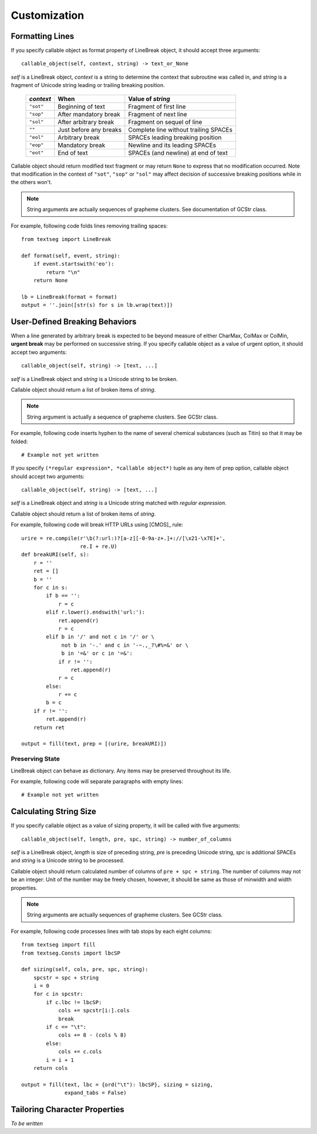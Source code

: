 .. pytextseg documentation

=============
Customization
=============

.. _`Formatting Lines`:

Formatting Lines
================

If you specify callable object as format property of LineBreak object,
it should accept three arguments::

    callable_object(self, context, string) -> text_or_None

*self* is a LineBreak object,
*context* is a string to determine the context that subroutine was called in, 
and *string* is a fragment of Unicode string leading or trailing breaking 
position.

  +-----------+----------------------+----------------------------------+
  | *context* | When                 | Value of *string*                |
  +===========+======================+==================================+
  | ``"sot"`` | Beginning of text    | Fragment of first line           |
  +-----------+----------------------+----------------------------------+
  | ``"sop"`` | After mandatory break| Fragment of next line            |
  +-----------+----------------------+----------------------------------+
  | ``"sol"`` | After arbitrary break| Fragment on sequel of line       |
  +-----------+----------------------+----------------------------------+
  | ``""``    | Just before any      | Complete line without trailing   |
  |           | breaks               | SPACEs                           |
  +-----------+----------------------+----------------------------------+
  | ``"eol"`` | Arbitrary break      | SPACEs leading breaking position |
  +-----------+----------------------+----------------------------------+
  | ``"eop"`` | Mandatory break      | Newline and its leading SPACEs   |
  +-----------+----------------------+----------------------------------+
  | ``"eot"`` | End of text          | SPACEs (and newline) at end of   |
  |           |                      | text                             |
  +-----------+----------------------+----------------------------------+

Callable object should return modified text fragment or may return
``None`` to express that no modification occurred.
Note that modification in the context of ``"sot"``, ``"sop"`` or ``"sol"`` 
may affect decision of successive breaking positions while in the others 
won't.

.. note::
   String arguments are actually sequences of grapheme clusters.
   See documentation of GCStr class.

For example, following code folds lines removing trailing spaces::

    from textseg import LineBreak
    
    def format(self, event, string):
        if event.startswith('eo'):
            return "\n"
        return None
    
    lb = LineBreak(format = format)
    output = ''.join([str(s) for s in lb.wrap(text)])

.. _`User-Defined Breaking Behaviors`:

User-Defined Breaking Behaviors
===============================

When a line generated by arbitrary break is expected to be beyond measure of
either CharMax, ColMax or ColMin, **urgent break** may be
performed on successive string.
If you specify callable object as a value of urgent option,
it should accept two arguments::

    callable_object(self, string) -> [text, ...]

*self* is a LineBreak object and *string* is a Unicode string to be broken.

Callable object should return a list of broken items of *string*.

.. note::
   String argument is actually a sequence of grapheme clusters.
   See GCStr class.

For example, following code inserts hyphen to the name of several chemical 
substances (such as Titin) so that it may be folded::

    # Example not yet written

If you specify ``(*regular expression*, *callable object*)`` tuple as any 
item of prep option, callable object should accept two arguments::

    callable_object(self, string) -> [text, ...]

*self* is a LineBreak object and
*string* is a Unicode string matched with *regular expression*.

Callable object should return a list of broken items of *string*.

For example, following code will break HTTP URLs using [CMOS]_ rule::

    urire = re.compile(r'\b(?:url:)?[a-z][-0-9a-z+.]+://[\x21-\x7E]+',
                       re.I + re.U)
    def breakURI(self, s):
        r = ''
        ret = []
        b = ''
        for c in s:
            if b == '':
                r = c
            elif r.lower().endswith('url:'):
                ret.append(r)
                r = c
            elif b in '/' and not c in '/' or \
                 not b in '-.' and c in '-~.,_?\#%=&' or \
                 b in '=&' or c in '=&':
                if r != '':
                    ret.append(r)
                r = c
            else:
                r += c
            b = c
        if r != '':
            ret.append(r)
        return ret

    output = fill(text, prep = [(urire, breakURI)])

.. _`Preserving State`:

Preserving State
----------------

LineBreak object can behave as dictionary.
Any items may be preserved throughout its life.

For example, following code will separate paragraphs with empty lines::

    # Example not yet written

.. _`Calculating String Size`:

Calculating String Size
=======================

If you specify callable object as a value of sizing property,
it will be called with five arguments::

    callable_object(self, length, pre, spc, string) -> number_of_columns

*self* is a LineBreak object, *length* is size of preceding string,
*pre* is preceding Unicode string, *spc* is additional SPACEs and 
*string* is a Unicode string to be processed.

Callable object should return calculated number of columns of 
``pre + spc + string``.
The number of columns may not be an integer: Unit of the number may be 
freely chosen, however, it should be same as those of minwidth and 
width properties.

.. note::
   String arguments are actually sequences of grapheme clusters.
   See GCStr class.

For example, following code processes lines with tab stops by each eight
columns::

    from textseg import fill
    from textseg.Consts import lbcSP
    
    def sizing(self, cols, pre, spc, string):
        spcstr = spc + string
        i = 0
        for c in spcstr:
            if c.lbc != lbcSP:
                cols += spcstr[i:].cols
                break
            if c == "\t":
                cols += 8 - (cols % 8)
            else:
                cols += c.cols
            i = i + 1
        return cols
    
    output = fill(text, lbc = {ord("\t"): lbcSP}, sizing = sizing,
                  expand_tabs = False)

.. _`Tailoring Character Properties`:

Tailoring Character Properties
==============================

.. |uni00AB| unicode:: U+00AB .. LEFT-POINTING DOUBLE ANGLE QUOTATION MARK
.. |uni00BB| unicode:: U+00BB .. RIGHT-POINTING DOUBLE ANGLE QUOTATION MARK
.. |uni2018| unicode:: U+2018 .. LEFT SINGLE QUOTATION MARK
.. |uni2019| unicode:: U+2019 .. RIGHT SINGLE QUOTATION MARK
.. |uni201C| unicode:: U+201C .. LEFT DOUBLE QUOTATION MARK
.. |uni201D| unicode:: U+201D .. RIGHT DOUBLE QUOTATION MARK
.. |uni2039| unicode:: U+2039 .. SINGLE LEFT-POINTING ANGLE QUOTATION MARK
.. |uni203A| unicode:: U+203A .. SINGLE RIGHT-POINTING ANGLE QUOTATION MARK
.. |uni3059| unicode:: U+3059 .. HIRAGANA LETTER SU
.. |uni307E| unicode:: U+307E .. HIRAGANA LETTER MA
.. |uni30B9| unicode:: U+30B9 .. KATAKANA LETTER SU
.. |uni30DE| unicode:: U+30DE .. KATAKANA LETTER MA

*To be written*

